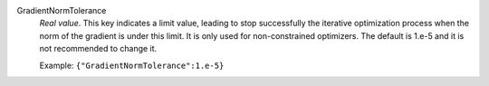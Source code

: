 .. index:: single: GradientNormTolerance

GradientNormTolerance
  *Real value*. This key indicates a limit value, leading to stop successfully
  the iterative optimization process when the norm of the gradient is under
  this limit. It is only used for non-constrained optimizers.  The default is
  1.e-5 and it is not recommended to change it.

  Example:
  ``{"GradientNormTolerance":1.e-5}``
